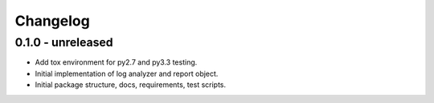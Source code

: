 Changelog
=========

0.1.0 - unreleased
------------------

* Add tox environment for py2.7 and py3.3 testing.

* Initial implementation of log analyzer and report object.

* Initial package structure, docs, requirements, test scripts.
